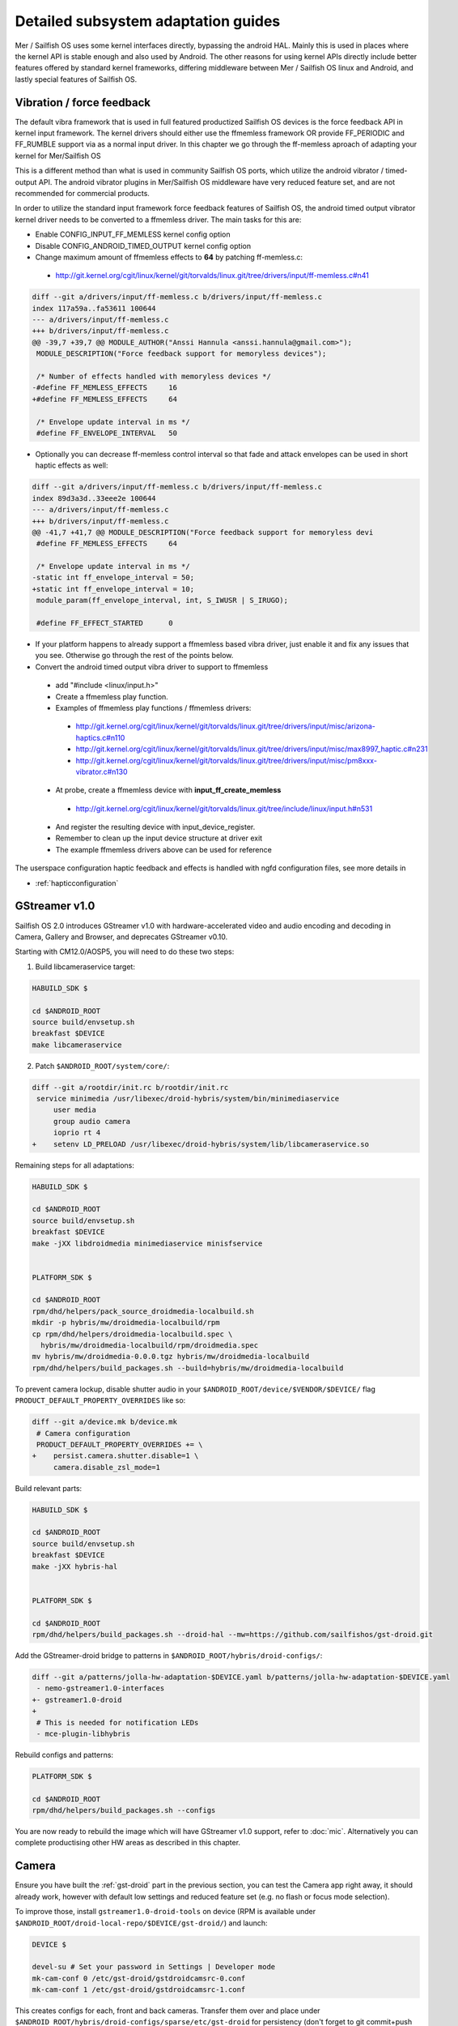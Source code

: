 Detailed subsystem adaptation guides
####################################

Mer / Sailfish OS uses some kernel interfaces directly, bypassing the android
HAL. Mainly this is used in places where the kernel API is stable enough and
also used by Android. The other reasons for using kernel APIs directly include
better features offered by standard kernel frameworks, differing middleware
between Mer / Sailfish OS linux and Android, and lastly special features of
Sailfish OS.

Vibration / force feedback
**************************

The default vibra framework that is used in full featured productized Sailfish
OS devices is the force feedback API in kernel input framework. The kernel
drivers should either use the ffmemless framework OR provide FF_PERIODIC and
FF_RUMBLE support via as a normal input driver. In this chapter we go through
the ff-memless aproach of adapting your kernel for Mer/Sailfish OS

This is a different method than what is used in community Sailfish OS ports,
which utilize the android vibrator / timed-output API. The android vibrator
plugins in Mer/Sailfish OS middleware have very reduced feature set, and are
not recommended for commercial products.

In order to utilize the standard input framework force feedback features of
Sailfish OS, the android timed output vibrator kernel driver needs to be
converted to a ffmemless driver. The main tasks for this are:

* Enable CONFIG_INPUT_FF_MEMLESS kernel config option
* Disable CONFIG_ANDROID_TIMED_OUTPUT kernel config option
* Change maximum amount of ffmemless effects to **64** by patching ff-memless.c:
 * http://git.kernel.org/cgit/linux/kernel/git/torvalds/linux.git/tree/drivers/input/ff-memless.c#n41

.. code-block:: c

 diff --git a/drivers/input/ff-memless.c b/drivers/input/ff-memless.c
 index 117a59a..fa53611 100644
 --- a/drivers/input/ff-memless.c
 +++ b/drivers/input/ff-memless.c
 @@ -39,7 +39,7 @@ MODULE_AUTHOR("Anssi Hannula <anssi.hannula@gmail.com>");
  MODULE_DESCRIPTION("Force feedback support for memoryless devices");
  
  /* Number of effects handled with memoryless devices */
 -#define FF_MEMLESS_EFFECTS     16
 +#define FF_MEMLESS_EFFECTS     64
  
  /* Envelope update interval in ms */
  #define FF_ENVELOPE_INTERVAL   50

* Optionally you can decrease ff-memless control interval so that fade and
  attack envelopes can be used in short haptic effects as well:

.. code-block:: c

 diff --git a/drivers/input/ff-memless.c b/drivers/input/ff-memless.c
 index 89d3a3d..33eee2e 100644
 --- a/drivers/input/ff-memless.c
 +++ b/drivers/input/ff-memless.c
 @@ -41,7 +41,7 @@ MODULE_DESCRIPTION("Force feedback support for memoryless devi
  #define FF_MEMLESS_EFFECTS     64
  
  /* Envelope update interval in ms */
 -static int ff_envelope_interval = 50;
 +static int ff_envelope_interval = 10;
  module_param(ff_envelope_interval, int, S_IWUSR | S_IRUGO);
  
  #define FF_EFFECT_STARTED      0


* If your platform happens to already support a ffmemless based vibra driver,
  just enable it and fix any issues that you see. Otherwise go through the rest
  of the points below.
* Convert the android timed output vibra driver to support to ffmemless
 * add "#include <linux/input.h>"
 * Create a ffmemless play function.
 * Examples of ffmemless play functions / ffmemless drivers:
  * http://git.kernel.org/cgit/linux/kernel/git/torvalds/linux.git/tree/drivers/input/misc/arizona-haptics.c#n110
  * http://git.kernel.org/cgit/linux/kernel/git/torvalds/linux.git/tree/drivers/input/misc/max8997_haptic.c#n231
  * http://git.kernel.org/cgit/linux/kernel/git/torvalds/linux.git/tree/drivers/input/misc/pm8xxx-vibrator.c#n130
 * At probe, create a ffmemless device with **input_ff_create_memless**
  * http://git.kernel.org/cgit/linux/kernel/git/torvalds/linux.git/tree/include/linux/input.h#n531
 * And register the resulting device with input_device_register.
 * Remember to clean up the input device structure at driver exit
 * The example ffmemless drivers above can be used for reference

The userspace configuration haptic feedback and effects is handled with ngfd
configuration files, see more details in

* :ref:`hapticconfiguration`

.. _gst-droid:

GStreamer v1.0
**************

Sailfish OS 2.0 introduces GStreamer v1.0 with hardware-accelerated video and
audio encoding and decoding in Camera, Gallery and Browser, and deprecates
GStreamer v0.10.

Starting with CM12.0/AOSP5, you will need to do these two steps:

1. Build libcameraservice target:

.. code-block:: console

    HABUILD_SDK $

    cd $ANDROID_ROOT
    source build/envsetup.sh
    breakfast $DEVICE
    make libcameraservice

2. Patch ``$ANDROID_ROOT/system/core/``:

.. code-block:: diff

    diff --git a/rootdir/init.rc b/rootdir/init.rc
     service minimedia /usr/libexec/droid-hybris/system/bin/minimediaservice
         user media
         group audio camera
         ioprio rt 4
    +    setenv LD_PRELOAD /usr/libexec/droid-hybris/system/lib/libcameraservice.so

Remaining steps for all adaptations:

.. code-block:: console

    HABUILD_SDK $

    cd $ANDROID_ROOT
    source build/envsetup.sh
    breakfast $DEVICE
    make -jXX libdroidmedia minimediaservice minisfservice


    PLATFORM_SDK $

    cd $ANDROID_ROOT
    rpm/dhd/helpers/pack_source_droidmedia-localbuild.sh
    mkdir -p hybris/mw/droidmedia-localbuild/rpm
    cp rpm/dhd/helpers/droidmedia-localbuild.spec \
      hybris/mw/droidmedia-localbuild/rpm/droidmedia.spec
    mv hybris/mw/droidmedia-0.0.0.tgz hybris/mw/droidmedia-localbuild
    rpm/dhd/helpers/build_packages.sh --build=hybris/mw/droidmedia-localbuild

To prevent camera lockup, disable shutter audio in your
``$ANDROID_ROOT/device/$VENDOR/$DEVICE/`` flag
``PRODUCT_DEFAULT_PROPERTY_OVERRIDES`` like so:

.. code-block:: diff

   diff --git a/device.mk b/device.mk
    # Camera configuration
    PRODUCT_DEFAULT_PROPERTY_OVERRIDES += \
   +    persist.camera.shutter.disable=1 \
        camera.disable_zsl_mode=1

Build relevant parts:

.. code-block:: console

    HABUILD_SDK $

    cd $ANDROID_ROOT
    source build/envsetup.sh
    breakfast $DEVICE
    make -jXX hybris-hal


    PLATFORM_SDK $

    cd $ANDROID_ROOT
    rpm/dhd/helpers/build_packages.sh --droid-hal --mw=https://github.com/sailfishos/gst-droid.git

Add the GStreamer-droid bridge to patterns in ``$ANDROID_ROOT/hybris/droid-configs/``:

.. code-block:: diff

    diff --git a/patterns/jolla-hw-adaptation-$DEVICE.yaml b/patterns/jolla-hw-adaptation-$DEVICE.yaml
     - nemo-gstreamer1.0-interfaces
    +- gstreamer1.0-droid
    +
     # This is needed for notification LEDs
     - mce-plugin-libhybris

Rebuild configs and patterns:

.. code-block:: console

    PLATFORM_SDK $

    cd $ANDROID_ROOT
    rpm/dhd/helpers/build_packages.sh --configs

You are now ready to rebuild the image which will have GStreamer v1.0 support,
refer to :doc:`mic`. Alternatively you can complete productising other HW areas
as described in this chapter.

Camera
******

Ensure you have built the :ref:`gst-droid` part in the previous section, you can
test the Camera app right away, it should already work, however with default low
settings and reduced feature set (e.g. no flash or focus mode selection).

To improve those, install ``gstreamer1.0-droid-tools`` on device (RPM is available
under ``$ANDROID_ROOT/droid-local-repo/$DEVICE/gst-droid/``) and launch:

.. code-block:: console

    DEVICE $

    devel-su # Set your password in Settings | Developer mode
    mk-cam-conf 0 /etc/gst-droid/gstdroidcamsrc-0.conf
    mk-cam-conf 1 /etc/gst-droid/gstdroidcamsrc-1.conf

This creates configs for each, front and back cameras. Transfer them over and
place under ``$ANDROID_ROOT/hybris/droid-configs/sparse/etc/gst-droid`` for
persistency (don't forget to git commit+push somewhere safe! :)

Next you'll need to generate the resolutions file. Build the following repo:

.. code-block:: console

    PLATFORM_SDK $

    cd $ANDROID_ROOT
    rpm/dhd/helpers/build_packages.sh --mw=droid-camres

Install the RPM from ``$ANDROID_ROOT/droid-local-repo/$DEVICE/droid-camres/``
onto your device and execute:

.. code-block:: console

    DEVICE $

    droid-camres -w

    # It creates a failsafe jolla-camera-hw.txt, manual perfecting is encouraged

    devel-su # Set your password in Settings | Developer mode
    mv jolla-camera-hw.txt /etc/dconf/db/vendor.d/
    dconf update

Go to Settings | Apps | Camera and ensure valid ratio and megapixel entries
appear in both cameras. Reloading Camera app should effectuate the changes.

You can further fix/improve the contents of ``jolla-camera-hw.txt`` by looking
more closely at the output of ``droid-camres``. Sometimes it chooses an aspect
ratio which provides sub-optimal resolution, e.g. it prefers 4:3 for the front
facing camera, yet sensor only supports 1280x960, however switching to 16:9
would give a far superior 1920x1080 resolution.

You are encouraged to set all viewfinder resolutions to match that of your
device's framebuffer. Do check for regressions via ``devel-su dconf update``
and reloading Camera app as you go.

Preserve ``/etc/dconf/db/vendor.d/jolla-camera-hw.txt`` under version control
just like you did with ``gstdroidcamsrc-*.conf`` above.

If your device supports flash torch during video recording change
``flashValues=[2]`` under ``[apps/jolla-camera/primary/video]`` to
``flashValues=[2, 32]``.

Lastly, check other variants of ``/etc/dconf/db/vendor.d/jolla-camera-hw.txt``
throughout the range of existing Sailfish OS devices, or consult our developers
how to obtain e.g. more valid ISO values, focus distance, add other MegaPixel
values etc.

Ultimately you are the most welcome to improve the ``droid-camres`` tool itself
by contributing upstream!

Cellular modem
**************

* Ensure Android's RIL running ``ps ax | grep rild`` (expect one or two
  ``/system/bin/rild``)
* If RIL is not running, check why it is not launched from /init*.rc scripts

* If it's launched, check where it fails with
  ``/usr/libexec/droid-hybris/system/bin/logcat -b radio``

* Errors in RIL might look like this::
 RIL[0][main] qcril_qmi_modem_power_process_bootup: ESOC node is not available
After online search this suggests firmware loading issues on Motorola Moto G.
Compare with a healthy radio logcat after booting back into CM, not all
lines starting with ``E/RIL...`` will point to a root cause!

* If it's firmware loading problem, trace all needed daemons in CM and their
  loading order as well as all mounted firmware, modem, and baseband partitions.

* Once RIL is happy, then ofono can be launched. Unmask it if it was previously
  masked due to causing reboots in :ref:`bootloops`.

* If you still get no signal indicator in UI, remove SIM PIN and retry

* Also install ``ofono-tests`` package and run ``/usr/lib/ofono/test/list-modems``

* Try to recompile latest ofono master branch from
  https://git.merproject.org/mer-core/ofono

* If everything else fails, then stop and strace a failing daemon (either RIL or
  ofono) from command line manually

Phone calls don't work (but SMS and mobile data works)
======================================================

Starting with Android 5, some RIL versions might be tied more with Android
internals, hence an additional audio routing glue is needed. Here's how:

.. code-block:: console

    HABUILD_SDK $

    cd $ANDROID_ROOT
    source build/envsetup.sh
    breakfast $DEVICE
    make -jXX libaudioflingerglue miniafservice


    PLATFORM_SDK $

    cd $ANDROID_ROOT
    rpm/dhd/helpers/pack_source_audioflingerglue-localbuild.sh
    mkdir -p hybris/mw/audioflingerglue-localbuild/rpm
    cp rpm/dhd/helpers/audioflingerglue-localbuild.spec \
      hybris/mw/audioflingerglue-localbuild/rpm/audioflingerglue.spec
    mv hybris/mw/audioflingerglue-0.0.1.tgz hybris/mw/audioflingerglue-localbuild
    rpm/dhd/helpers/build_packages.sh --build=hybris/mw/audioflingerglue-localbuild
    rpm/dhd/helpers/build_packages.sh --droid-hal \
      --mw=https://github.com/mer-hybris/pulseaudio-modules-droid-glue.git

Add the pulseaudio-modules glue package to patterns in
``$ANDROID_ROOT/hybris/droid-configs/``:

.. code-block:: diff

    diff --git a/patterns/jolla-hw-adaptation-$DEVICE.yaml b/patterns/jolla-hw-adaptation-$DEVICE.yaml
     - pulseaudio-modules-droid
    +- pulseaudio-modules-droid-glue

Rebuild configs and patterns:

.. code-block:: console

    PLATFORM_SDK $

    cd $ANDROID_ROOT
    rpm/dhd/helpers/build_packages.sh --configs

You are now ready to rebuild the image (or sideload affected RPMs) which will
bring audio to your phonecalls.


Bluetooth
*********

For bluetooth Sailfish OS uses BlueZ stack from linux.

TODO: bluetooth adaptation guide.

TODO: add detail about audio routing.


WLAN
****

Typically WLAN drivers are external kernel modules in android adaptations. To
set up WLAN for such devices, a systemd service file needs to be created
that loads the kernel module at boot. In addition to this you need to check that
firmware files and possible HW tuning files are installed in correct locations
on the filesystem.

Mer / Sailfish OS WLAN adaptation assumes the driver is compatible with WPA
supplicant. This means the WLAN device driver has to support cfg80211 interface.
In some cases connman (the higher level connection manager in Mer/Sailfish)
accesses directly the WLAN driver bypassing wpa_supplicant.

The version of currently used wpa_supplicant can be checked from here:

 https://git.merproject.org/mer-core/wpa_supplicant

The version of used connman can be checked from here:

 https://git.merproject.org/mer-core/connman

Special quirks: WLAN hotspot
============================

On some android WLAN drivers, the whole connectivity stack needs to be reset
after WLAN hotspot use. For that purpose there is reset service in dsme, please
see details how to set that up for your adaptation project in here:

 https://git.merproject.org/mer-core/dsme/commit/c377c349079b470db38ba6394121b6d899004963

NFC
***

Currently there is no NFC middleware in Sailfish OS. Android HAL API support
should be enough for future compatibility.

GPS
***

Ensure the ``test_gps`` command gets a fix after a while.

The necessary middleware is already built for you, just add
``geoclue-provider-hybris`` package into your patterns.

Audio
*****

For audio, Mer / Sailfish OS uses PulseAudio as the main mixer. For audio
routing ohmd is used.

TODO: Add info about audio routing configuration
TODO: Add more info in general.

Sensors
*******

Sailfish OS sensor support is based upon Sensor Framework at:
https://git.merproject.org/mer-core/sensorfw

Hybris based systems can use the hybris sensor adaptor plugins, which uses
existing android libhardware sensor adaptations to read sensor data and control.

It can also be configured for standard linux sysfs and evdev sensor interfaces.

It should be configured at /etc/sensorfw/primaryuse.conf, which links to a device
specific conf file. Historically named sensord-<BOARDNAME>.conf.
You can also use any conf file by specifying it on the commandline.

For hybris based platforms, this will be sensord-hybris.conf, and most likely will 
not have to be modified. A copy of this file is already among default configs:
https://git.merproject.org/mer-core/sensorfw/blob/master/config/sensord-hybris.conf
If you do make modifications to it, add the file under
``$ANDROID_ROOT/hybris/droid-configs/sparse/etc/sensorfw/primaryuse.conf``

There are already a few device specific conf files to look at if the device needs
more configuration.
Example of mixed hybris and evdev configuration
https://git.merproject.org/mer-core/sensorfw/blob/master/config/sensord-tbj.conf

Generally, if sensors are working on the android/hybris side, they will work in sensorfw
and up to the Sailfish UI. libhybris comes with /usr/bin/test_sensors which can list
those Android sensors found.

Above Sensor Framework is QtSensors, which requires a configuration file at
/etc/xdg/QtProject/QtSensors.conf
which is supplied with the sensorfw backend plugin in QtSensors and a copy of it
is already among your default configs.

For Mer based systems, the QtSensors source code is at:
https://github.com/mer-qt/qtsensors

Debugging output of sensorfwd can be increased one level during runtime by sending 
(as root) USR1 signal like so:
kill -USR1 `pgrep sensorfwd`
or specified on the commandline for startup debugging.

Sending kill -USR2 `pgrep sensorfwd` will output a current status report.



Power management
****************

Under the hood, Sailfish OS uses the android wake locks. Typically there is
no need to change anything in the kernel side (assuming it works fine with
android) for the power management to work, as long as all the device drivers
are working normally.

The userspace API's for platform applications is exposed via nemo-keepalive
package. See more details here:

 https://git.merproject.org/mer-core/nemo-keepalive

Watchdog
********

A standard linux kernel `watchdog core driver <http://git.kernel.org/cgit/linux/kernel/git/torvalds/linux.git/tree/Documentation/watchdog/watchdog-kernel-api.txt>`_ support is expected. The
device node should be in /dev/watchdog. It should be configured with following
kernel options:

.. code-block:: console

   CONFIG_WATCHDOG=y
   CONFIG_WATCHDOG_CORE=y
   CONFIG_WATCHDOG_NOWAYOUT=y

* **NOTE 1**: Please note that watchdog driver should disable itself during suspend.

* **NOTE 2**: Normally the watchdog period is programmed automatically, but if your driver does not support programming the period, the default kicking period is 20 seconds.

Touch
*****

Sailfish OS is compatible with standard kernel multitouch input framework
drivers. Protocol A is preferred. The main configuration needed is to symlink
the correct event device node to /dev/touchscreen. To do this the best way is
to set up a udev rule that checks the devices with evcap script and creates the
link once first valid one is found. See more details for evcap here:

 https://github.com/mer-hybris/evcap

The udev rule can be put to file

 /lib/udev/rules.d/61-touchscreen.rules

The reason this is not done by default is that typically driver authors
mark bit varying capabilities as supported and there could be multiple
touch controllers on a device, so the final rule is best to be written
in a device specific configs package.

NOTE: if you still have problems with touch, please check that lipstick
environment has correct touch device parameter:

 cat /var/lib/environment/compositor/droid-hal-device.conf

* **LIPSTICK_OPTIONS** should have **"-plugin evdevtouch:/dev/touchscreen"**

Special feature: double tap to wake up
======================================

Sailfish OS supports waking up the device from suspend (unblanking the screen)
via double tap gesture to the touchscreen. The touchscreen driver should either
emulate KEY_POWER press / release or post a EV_MSC/MSC_GESTURE event with value
0x4 when double tap gesture is detected when waking up from suspend.

In order to avoid excess power drain when device is in pocket facing users
skin, some sysfs should be exported to allow disabling the touch screen. The
feature requires that the device has a working proximity sensor that can
wake up the system when it is suspended (to be able to update touch screen
state according to need). To configure MCE that handles this see
:ref:`mceconfiguration`

